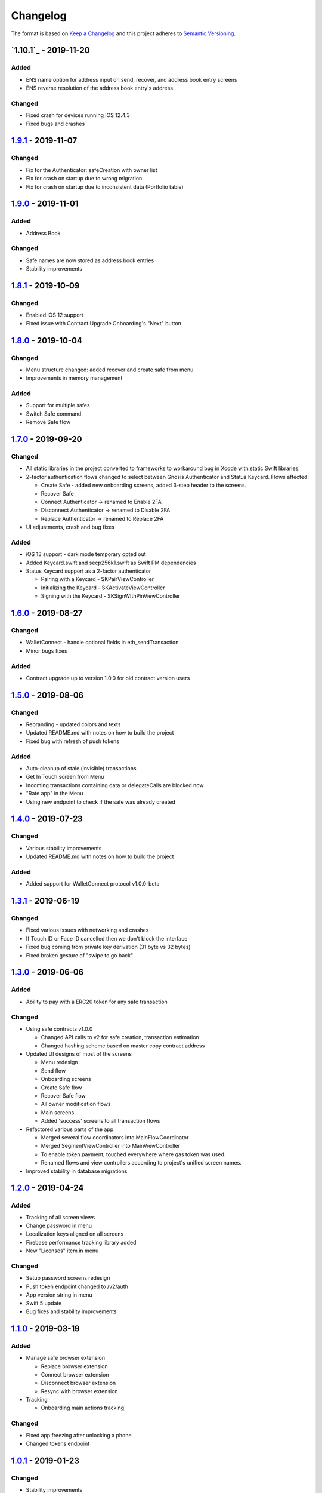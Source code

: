 =========
Changelog
=========

The format is based on `Keep a Changelog`_ 
and this project adheres to `Semantic Versioning`_.

.. copy-paste the latest version update format and remember to add URL
   at the end of this file.

`1.10.1`_ - 2019-11-20
======================
Added
--------
- ENS name option for address input on send, recover, and address book entry screens
- ENS reverse resolution of the address book entry's address

Changed
--------
- Fixed crash for devices running iOS 12.4.3
- Fixed bugs and crashes

`1.9.1`_ - 2019-11-07
======================
Changed
--------
- Fix for the Authenticator: safeCreation with owner list
- Fix for crash on startup due to wrong migration
- Fix for crash on startup due to inconsistent data (Portfolio table)

`1.9.0`_ - 2019-11-01
======================
Added
--------
- Address Book

Changed
--------
- Safe names are now stored as address book entries
- Stability improvements

`1.8.1`_ - 2019-10-09
======================
Changed
--------
- Enabled iOS 12 support
- Fixed issue with Contract Upgrade Onboarding's "Next" button

`1.8.0`_ - 2019-10-04
======================
Changed
--------
- Menu structure changed: added recover and create safe from menu.
- Improvements in memory management

Added
-------
- Support for multiple safes
- Switch Safe command
- Remove Safe flow

`1.7.0`_ - 2019-09-20
======================
Changed
--------
- All static libraries in the project converted to frameworks to workaround
  bug in Xcode with static Swift libraries.
- 2-factor authentication flows changed to select between Gnosis Authenticator
  and Status Keycard. Flows affected:
  
  + Create Safe - added new onboarding screens, added 3-step header to the screens.
  + Recover Safe
  + Connect Authenticator -> renamed to Enable 2FA
  + Disconnect Authenticator -> renamed to Disable 2FA
  + Replace Authenticator -> renamed to Replace 2FA

- UI adjustments, crash and bug fixes

Added
-------
- iOS 13 support - dark mode temporary opted out
- Added Keycard.swift and secp256k1.swift as Swift PM dependencies
- Status Keycard support as a 2-factor authenticator
  
  + Pairing with a Keycard - SKPairViewController
  + Initializing the Keycard - SKActivateViewController
  + Signing with the Keycard - SKSignWIthPinViewController

`1.6.0`_ - 2019-08-27
======================
Changed
--------
- WalletConnect - handle optional fields in eth_sendTransaction
- Minor bugs fixes

Added
-------
- Contract upgrade up to version 1.0.0 for old contract version users

`1.5.0`_ - 2019-08-06
======================
Changed
--------
- Rebranding - updated colors and texts
- Updated README.md with notes on how to build the project
- Fixed bug with refresh of push tokens

Added
-------
- Auto-cleanup of stale (invisible) transactions
- Get In Touch screen from Menu
- Incoming transactions containing data or delegateCalls are blocked now
- "Rate app" in the Menu
- Using new endpoint to check if the safe was already created

`1.4.0`_ - 2019-07-23
======================
Changed
--------
- Various stability improvements
- Updated README.md with notes on how to build the project

Added
-------
- Added support for WalletConnect protocol v1.0.0-beta

`1.3.1`_ - 2019-06-19
======================
Changed
-------
- Fixed various issues with networking and crashes
- If Touch ID or Face ID cancelled then we don't block the interface
- Fixed bug coming from private key derivation (31 byte vs 32 bytes)
- Fixed broken gesture of "swipe to go back"

`1.3.0`_ - 2019-06-06
======================
Added
-----
- Ability to pay with a ERC20 token for any safe transaction

Changed
-------
- Using safe contracts v1.0.0

  + Changed API calls to v2 for safe creation, transaction estimation
  + Changed hashing scheme based on master copy contract address

- Updated UI designs of most of the screens

  + Menu redesign
  + Send flow
  + Onboarding screens
  + Create Safe flow
  + Recover Safe flow
  + All owner modification flows
  + Main screens
  + Added 'success' screens to all transaction flows

- Refactored various parts of the app

  + Merged several flow coordinators into MainFlowCoordinator
  + Merged SegmentViewController into MainViewController
  + To enable token payment, touched everywhere where gas token was used.
  + Renamed flows and view controllers according to project's unified screen names.

- Improved stability in database migrations


`1.2.0`_ - 2019-04-24
======================
Added
-----
- Tracking of all screen views
- Change password in menu
- Localization keys aligned on all screens
- Firebase performance tracking library added
- New "Licenses" item in menu

Changed
-------
- Setup password screens redesign
- Push token endpoint changed to /v2/auth
- App version string in menu
- Swift 5 update
- Bug fixes and stability improvements

`1.1.0`_ - 2019-03-19
======================
Added
-----
- Manage safe browser extension

  + Replace browser extension
  + Connect browser extension
  + Disconnect browser extension
  + Resync with browser extension
  
- Tracking

  + Onboarding main actions tracking

Changed
-------
- Fixed app freezing after unlocking a phone
- Changed tokens endpoint

`1.0.1`_ - 2019-01-23
======================
Changed
-------
- Stability improvements

  + Fixing crash in background
  + Fixing random crash after transaction submission
  + Fixing crash on review transaction screen when network is lossy

`1.0.0`_ - 2018-12-18
=====================
Changed
-------
- Bug fixes

`0.10.0`_ - 2018-12-13
======================
Added
-----
- Safe recovery
- Replace recovery phrase

`0.9.1`_ - 2018-12-05
=====================
Changed
-------
- New repository implementations
- Changed token list JSON structure and udpated with new list

Added
-----
- Ability to run migrations in future app updates. Note, that current update is still incompatible with previous versions. Users must delete previous app before installing this version.

`0.9.0`_ - 2018-11-30
=====================
Changed
-------
- UI design changes and use of components 😻
    - Backgrounds changed to white
    - Confirm Transaction screen
    - Send Transaction screen
    - Transaction details screen (incl. empty state)
    - Transaction list screen
- Fixed crashes 💥
- Coding guidelines extended
- Fixed UX bugs 🐛
    - Manage tokens (hiding glitch, adding delay)
    - Cancelling and restarting safe creation
    - Comma/dot in the amount input field in Send screen
    - Screen titles and back button wordings
    - Blockies images (identicons) aligned with other platforms
    - Added "Continue" button to password setup screens
    - "No tripple character" password reuirement behavior fixed
    - Mnemonic word inputs trim whitespaces now
- New lanes added in Fastfile
- ``DesignableView`` changed to ``BaseCustomView``, ``BaseCustomLabel`` and ``BaseCustomButton``
- Moved from Travis CI to Jenkins! 👏

Added
-----
- New UI components 😻
    - TransactionHeaderView
    - TransactionFeeView
    - TransferView
    - TransactionConfirmationView
    - AmountLabel
    - AddressInput
    - EthereumAddressLabel
    - FullEthereumAddressLabel
- Implemented ``sendTransaction`` push handling 📣
- Notification Service Extension to load localized message

`0.8.2`_ - 2018-11-13
=====================
Changed
-------
- Forced to use always encrypted AppConfig for PreRelease and Release configurations

`0.8.1`_ - 2018-11-08
=====================
Changed
-------
- Fixed confusing setup password wording

`0.8.0`_ - 2018-10-28
=====================
Added
-----
- Terms of Use screen
- Guidelines screen
- Input components in SafeUIKit
    - TextInput
    - VerifiableInput
    - TokenInput
    - AddressInput
- Proxy classes for contracts communication (ERC20, safe)
- Transaction list screen functionality implementation
    - Querying the database
    - Synchronization of pending transactions
- Transaction details screen functionality implementation
    - Subscribing on transaction updates
- Sending ERC20 tokens
- Made browser extension
- PreRelease configuration (production-rinkeby services)

Changed
-------
- Hashing of transactions according to EIP712 implementation
- Changed confirmation counts for wallet from 2/3 to 1/3 and 2/4
- Nonce is fetched from relay service instead of the contract
- Designs of onboarding screens

`0.7.0`_ - 2018-10-05
=====================
Added
-----
- Manage tokens functionality:
    - Display tokens on Main screen
    - Manage tokens screen
    - Add new token screen
    - Syncronization of tokens with service
    - Syncronization of balances with blockchain
- Share address
- Design adjustments for main screen and menu

Changed
-------
- Updated to swift 4.2
- Dropped iOS 10 support
- Optimized Travis build time
- WalletApplicationService refactored

`0.6.0`_ - 2018-08-09
=====================
Added
-----
- Configuration management in the AppConfig.yml file
- Sending ETH transaction from mobile app
- Handling incoming accept and reject transaction notifications from browser extension
- Source code documentation of IdentityAccess* modules and MultisigWalletDomainModel module

Changed
-------
- Fixed TODOs in code

0.5.0 - 2018-07-18
==================
Added
-----
- Firebase SDK integration
- Push notification authorization and sending / receiving
- Notification to browser extension when safe is created

Changed
-------
- Merged Ethereum subproject with MultisigWallet subproject
- Refactored error handling

`0.4.1`_ - 2018-07-11
=====================
Changed
-------
- Fixed bug in safe creation arised because of API response format change.

`0.4.0`_ - 2018-07-09
=====================
Added
-----
- Added source code documentation to common modules.
- Added UI stubs for the screens of main flow:
    - Main screen
    - New transaction configuration screen
    - Pending transaction screen
    - Transaction details
    - Menu screen
- Added ``Transaction`` entity in MultisigWalletDomainModel.
- Added transaction repository with SQLite database implementation.
- Implemented QR code payload verification for pairing with browser extension.
    - Extracting owner address
    - Check expiration date
    - Sign extension address
- Implemented pairing request to notification service (HTTPNotificationService).
- Added copy mnemonic and copy safe address buttons in onboarding.
- Added TokenInput component with separate fields for integer and fractional parts.
- Added various ``eth_`` methods to Infura service.
- Added integration tests for transaction sending.
- Added integration test for safe creation, start to end.
- Added integration test for pairing with browser extension.
- Implemented GnosisTransactionRelayService calls:
    - POST /safes/
    - PUT /safes/<address>/funded
    - GET /safes/<address>/funded

Changed
-------
- Replaced mock services with real service implementations in ``AppDelegate.swit``.
- Moved integration tests to ``safeTests`` target and to separate scheme.


`0.3.0`_ - 2018-06-11
=====================
Added
-----
- Created new ``MultisigWallet`` project with DomainModel, Application and Implementations libraries.
- New ``Wallet``, ``Portfolio`` and ``Owner`` objects
- New ``Ethereum`` project
- New Pending Safe screen and basic UI main screen.
- Mock implementations of Transaction Relay Service and Infura service.

Changed
-------
- Moved all view controllers and flow coordinators to new SafeAppUI framework.
- Renamed safeUIKit* targets to capitalized names: SafeUIKit*.
- Moved ``Database`` and SQLite implementations into ``Database`` library.

`0.2.0`_ - 2018-05-03
=====================
Added
-----

- New safe configuration screen.
- Browser extension screen with QR code reading.
- Mnemonic generation and confirmation screens.
- Added RSBarcodes dependency.
- Added CHANGELOG.rst (this file).
- SQLite database implementation.
- Documentation of architecture in the docs folder.

Removed
-------
- Old code for Account and all related things.

Changed
-------
- Dependency configuration is now done through Dependencies folder with git submodules and Library subproject.
- Implementation of IdentityAccess domain logic with User, Gatekeeper, AuthenticationApplicationService and others.

`0.1.0`_ - 2018-04-05
=====================
Added
-----
- Setting master password
- Unlocking app

.. _1.10.0: https://github.com/gnosis/safe-ios/tree/1.10.0
.. _1.9.1: https://github.com/gnosis/safe-ios/tree/1.9.1
.. _1.9.0: https://github.com/gnosis/safe-ios/tree/1.9.0
.. _1.8.1: https://github.com/gnosis/safe-ios/tree/1.8.1
.. _1.8.0: https://github.com/gnosis/safe-ios/tree/1.8.0
.. _1.7.0: https://github.com/gnosis/safe-ios/tree/1.7.0
.. _1.6.0: https://github.com/gnosis/safe-ios/tree/1.6.0
.. _1.5.0: https://github.com/gnosis/safe-ios/tree/1.5.0
.. _1.4.0: https://github.com/gnosis/safe-ios/tree/1.4.0
.. _1.3.1: https://github.com/gnosis/safe-ios/tree/1.3.1
.. _1.3.0: https://github.com/gnosis/safe-ios/tree/1.3.0
.. _1.2.0: https://github.com/gnosis/safe-ios/tree/1.2.0
.. _1.1.0: https://github.com/gnosis/safe-ios/tree/1.1.0
.. _1.0.1: https://github.com/gnosis/safe-ios/tree/1.0.1
.. _1.0.0: https://github.com/gnosis/safe-ios/tree/1.0.0
.. _0.10.0: https://github.com/gnosis/safe-ios/tree/0.10.0
.. _0.9.1: https://github.com/gnosis/safe-ios/tree/0.9.1
.. _0.9.0: https://github.com/gnosis/safe-ios/tree/0.9.0
.. _0.8.2: https://github.com/gnosis/safe-ios/tree/0.8.2
.. _0.8.1: https://github.com/gnosis/safe-ios/tree/0.8.1
.. _0.8.0: https://github.com/gnosis/safe-ios/tree/0.8.0
.. _0.7.0: https://github.com/gnosis/safe-ios/tree/0.7.0
.. _0.6.0: https://github.com/gnosis/safe-ios/tree/0.6.0
.. _0.4.1: https://github.com/gnosis/safe-ios/tree/0.4.1
.. _0.4.0: https://github.com/gnosis/safe-ios/tree/0.4.0
.. _0.3.0: https://github.com/gnosis/safe-ios/tree/0.3.0
.. _0.2.0: https://github.com/gnosis/safe-ios/tree/0.2.0
.. _0.1.0: https://github.com/gnosis/safe-ios/tree/0.1.0
.. _Keep a Changelog: https://keepachangelog.com/en/1.0.0/
.. _Semantic Versioning: https://semver.org/spec/v2.0.0.html
